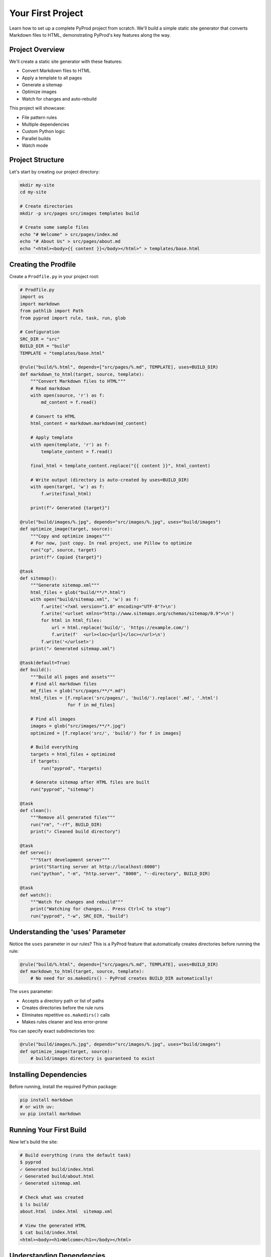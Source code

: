 Your First Project
==================

Learn how to set up a complete PyProd project from scratch. We'll build a simple
static site generator that converts Markdown files to HTML, demonstrating PyProd's
key features along the way.

Project Overview
----------------

We'll create a static site generator with these features:

* Convert Markdown files to HTML
* Apply a template to all pages
* Generate a sitemap
* Optimize images
* Watch for changes and auto-rebuild

This project will showcase:

- File pattern rules
- Multiple dependencies
- Custom Python logic
- Parallel builds
- Watch mode

Project Structure
-----------------

Let's start by creating our project directory:

.. code-block:: bash

    mkdir my-site
    cd my-site
    
    # Create directories
    mkdir -p src/pages src/images templates build

    # Create some sample files
    echo "# Welcome" > src/pages/index.md
    echo "# About Us" > src/pages/about.md
    echo "<html><body>{{ content }}</body></html>" > templates/base.html

Creating the Prodfile
---------------------

Create a ``Prodfile.py`` in your project root:

.. code-block:: python

    # Prodfile.py
    import os
    import markdown
    from pathlib import Path
    from pyprod import rule, task, run, glob

    # Configuration
    SRC_DIR = "src"
    BUILD_DIR = "build"
    TEMPLATE = "templates/base.html"

    @rule("build/%.html", depends=["src/pages/%.md", TEMPLATE], uses=BUILD_DIR)
    def markdown_to_html(target, source, template):
        """Convert Markdown files to HTML"""
        # Read markdown
        with open(source, 'r') as f:
            md_content = f.read()
        
        # Convert to HTML
        html_content = markdown.markdown(md_content)
        
        # Apply template
        with open(template, 'r') as f:
            template_content = f.read()
        
        final_html = template_content.replace("{{ content }}", html_content)
        
        # Write output (directory is auto-created by uses=BUILD_DIR)
        with open(target, 'w') as f:
            f.write(final_html)
        
        print(f"✓ Generated {target}")

    @rule("build/images/%.jpg", depends="src/images/%.jpg", uses="build/images")
    def optimize_image(target, source):
        """Copy and optimize images"""
        # For now, just copy. In real project, use Pillow to optimize
        run("cp", source, target)
        print(f"✓ Copied {target}")

    @task
    def sitemap():
        """Generate sitemap.xml"""
        html_files = glob("build/**/*.html")
        with open("build/sitemap.xml", 'w') as f:
            f.write('<?xml version="1.0" encoding="UTF-8"?>\n')
            f.write('<urlset xmlns="http://www.sitemaps.org/schemas/sitemap/0.9">\n')
            for html in html_files:
                url = html.replace('build/', 'https://example.com/')
                f.write(f'  <url><loc>{url}</loc></url>\n')
            f.write('</urlset>')
        print("✓ Generated sitemap.xml")

    @task(default=True)
    def build():
        """Build all pages and assets"""
        # Find all markdown files
        md_files = glob("src/pages/**/*.md")
        html_files = [f.replace('src/pages/', 'build/').replace('.md', '.html') 
                      for f in md_files]
        
        # Find all images
        images = glob("src/images/**/*.jpg")
        optimized = [f.replace('src/', 'build/') for f in images]
        
        # Build everything
        targets = html_files + optimized
        if targets:
            run("pyprod", *targets)
        
        # Generate sitemap after HTML files are built
        run("pyprod", "sitemap")

    @task
    def clean():
        """Remove all generated files"""
        run("rm", "-rf", BUILD_DIR)
        print("✓ Cleaned build directory")

    @task
    def serve():
        """Start development server"""
        print("Starting server at http://localhost:8000")
        run("python", "-m", "http.server", "8000", "--directory", BUILD_DIR)

    @task
    def watch():
        """Watch for changes and rebuild"""
        print("Watching for changes... Press Ctrl+C to stop")
        run("pyprod", "-w", SRC_DIR, "build")

Understanding the 'uses' Parameter
----------------------------------

Notice the ``uses`` parameter in our rules? This is a PyProd feature that automatically
creates directories before running the rule:

.. code-block:: python

    @rule("build/%.html", depends=["src/pages/%.md", TEMPLATE], uses=BUILD_DIR)
    def markdown_to_html(target, source, template):
        # No need for os.makedirs() - PyProd creates BUILD_DIR automatically!

The ``uses`` parameter:

- Accepts a directory path or list of paths
- Creates directories before the rule runs
- Eliminates repetitive ``os.makedirs()`` calls
- Makes rules cleaner and less error-prone

You can specify exact subdirectories too:

.. code-block:: python

    @rule("build/images/%.jpg", depends="src/images/%.jpg", uses="build/images")
    def optimize_image(target, source):
        # build/images directory is guaranteed to exist

Installing Dependencies
-----------------------

Before running, install the required Python package:

.. code-block:: bash

    pip install markdown
    # or with uv:
    uv pip install markdown

Running Your First Build
------------------------

Now let's build the site:

.. code-block:: bash

    # Build everything (runs the default task)
    $ pyprod
    ✓ Generated build/index.html
    ✓ Generated build/about.html
    ✓ Generated sitemap.xml

    # Check what was created
    $ ls build/
    about.html  index.html  sitemap.xml

    # View the generated HTML
    $ cat build/index.html
    <html><body><h1>Welcome</h1></body></html>

Understanding Dependencies
--------------------------

PyProd tracks dependencies intelligently. Try this:

.. code-block:: bash

    # Run build again - nothing happens!
    $ pyprod
    build/index.html: up to date
    build/about.html: up to date

    # Modify a source file
    $ echo "# Welcome to My Site" > src/pages/index.md

    # PyProd knows what needs rebuilding
    $ pyprod
    ✓ Generated build/index.html

    # Change the template - all HTML files rebuild
    $ echo "<html><head><title>My Site</title></head><body>{{ content }}</body></html>" > templates/base.html
    $ pyprod
    ✓ Generated build/index.html
    ✓ Generated build/about.html

Using Watch Mode
----------------

PyProd can automatically rebuild when files change:

.. code-block:: bash

    # In one terminal, start watch mode
    $ pyprod watch
    Watching for changes... Press Ctrl+C to stop

    # In another terminal, start the server
    $ pyprod serve
    Starting server at http://localhost:8000

Now edit any markdown file or template, and PyProd will automatically rebuild!

Parallel Builds
---------------

For larger projects, use parallel execution:

.. code-block:: bash

    # Build with 4 parallel jobs
    $ pyprod -j 4 build

    # Or use all available CPU cores
    $ pyprod -j build

Adding More Features
--------------------

Let's extend our Prodfile with more capabilities:

.. code-block:: python

    @rule("build/%.css", depends="src/styles/%.scss")
    def compile_sass(target, source):
        """Compile SCSS to CSS"""
        run("sass", source, target)

    @task
    def deploy():
        """Deploy to production"""
        run("pyprod", "build")  # Ensure everything is built
        run("rsync", "-avz", "--delete", 
            f"{BUILD_DIR}/", "user@server:/var/www/html/")
        print("✓ Deployed to production")

    @check("https://api.github.com/repos/myuser/myrepo")
    def check_github_api(resource):
        """Check if repo data has changed"""
        import requests
        response = requests.get(resource)
        # Return timestamp or hash for change detection
        return response.headers.get('Last-Modified')

    @rule("build/data/repo.json", depends="https://api.github.com/repos/myuser/myrepo")
    def fetch_repo_data(target, source):
        """Fetch latest repo data"""
        import requests
        response = requests.get(source)
        os.makedirs(os.path.dirname(target), exist_ok=True)
        with open(target, 'w') as f:
            f.write(response.text)

Best Practices
--------------

1. **Organize your Prodfile**: For larger projects, split into multiple files:

   .. code-block:: python

       # Prodfile.py
       from build_rules import *
       from deploy_tasks import *

2. **Use variables for paths**: Makes maintenance easier:

   .. code-block:: python

       SOURCES = glob("src/**/*.md")
       TARGETS = [s.replace('src/', 'build/').replace('.md', '.html') 
                  for s in SOURCES]

3. **Add progress indicators**: Helpful for long builds:

   .. code-block:: python

       @rule("%.min.js", depends="%.js")
       def minify_js(target, source):
           print(f"Minifying {source}...")
           run("terser", source, "-o", target)
           size_before = os.path.getsize(source)
           size_after = os.path.getsize(target)
           print(f"✓ Reduced by {(1 - size_after/size_before) * 100:.1f}%")

Complete Example
----------------

Here's the complete Prodfile for reference:

.. code-block:: python

    # Complete Prodfile.py
    import os
    import markdown
    from pathlib import Path
    from pyprod import rule, task, run, glob, check

    # Configuration
    SRC_DIR = "src"
    BUILD_DIR = "build"
    TEMPLATE = "templates/base.html"

    # All rules and tasks from above, using 'uses' parameter
    # to automatically create output directories

    # Additional utility tasks
    @task
    def stats():
        """Show build statistics"""
        html_files = glob("build/**/*.html")
        total_size = sum(os.path.getsize(f) for f in html_files)
        print(f"Built {len(html_files)} HTML files")
        print(f"Total size: {total_size / 1024:.1f} KB")

    @task
    def validate():
        """Validate HTML output"""
        html_files = glob("build/**/*.html")
        for html in html_files:
            run("html-validate", html)

Next Steps
----------

Congratulations! You've built your first PyProd project. You've learned:

- Creating rules with pattern matching
- Managing multiple dependencies
- Using Python logic in build rules
- Running parallel builds
- Using watch mode for development

To learn more:

* Explore :doc:`../core-concepts/rules` for advanced pattern matching
* Read about :doc:`../core-concepts/checks` for custom dependency checking
* See :doc:`../cookbook/python-projects` for Python-specific workflows
* Check :doc:`../user-guide/best-practices` for larger projects

Happy building with PyProd!